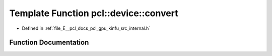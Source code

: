 .. _exhale_function_kinfu_2src_2internal_8h_1a8b293c6f3b7c9fe00b5df8b6ad633e10:

Template Function pcl::device::convert
======================================

- Defined in :ref:`file_E__pcl_docs_pcl_gpu_kinfu_src_internal.h`


Function Documentation
----------------------


.. doxygenfunction:: pcl::device::convert(const MapArr&, DeviceArray2D<T>&)
